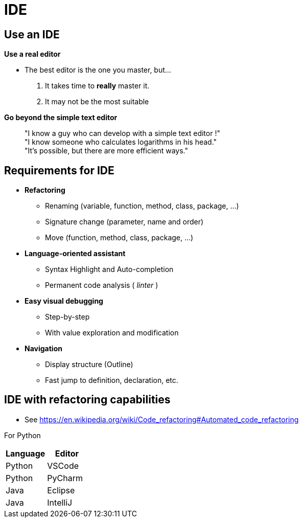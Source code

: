 = IDE

// tag::content[]

== Use an IDE

**Use a real editor**

* The best editor is the one you master, but...
. It takes time to **really** master it.
. It may not be the most suitable

ifdef::mode_slide[]
== Use an IDE
endif::[]

[%step]
--
**Go beyond the simple text editor**

____
"I know a guy who can develop with a simple text editor !" +
"I know someone who calculates logarithms in his head." +
"It's possible, but there are more efficient ways."
____
--

== Requirements for IDE

* **Refactoring**
** Renaming (variable, function, method, class, package, ...)
** Signature change (parameter, name and order)
** Move (function, method, class, package, ...)
* **Language-oriented assistant**
** Syntax Highlight and Auto-completion
** Permanent code analysis ( _linter_ )
* **Easy visual debugging** 
** Step-by-step
** With value exploration and modification
* **Navigation**
** Display structure (Outline)
** Fast jump to definition, declaration, etc.

== IDE with refactoring capabilities

* See https://en.wikipedia.org/wiki/Code_refactoring#Automated_code_refactoring

For Python

[.very-packed]
|===
|Language |Editor 

|Python
|VSCode

|Python
|PyCharm

|Java
|Eclipse

|Java
|IntelliJ

|===


// end::content[]
